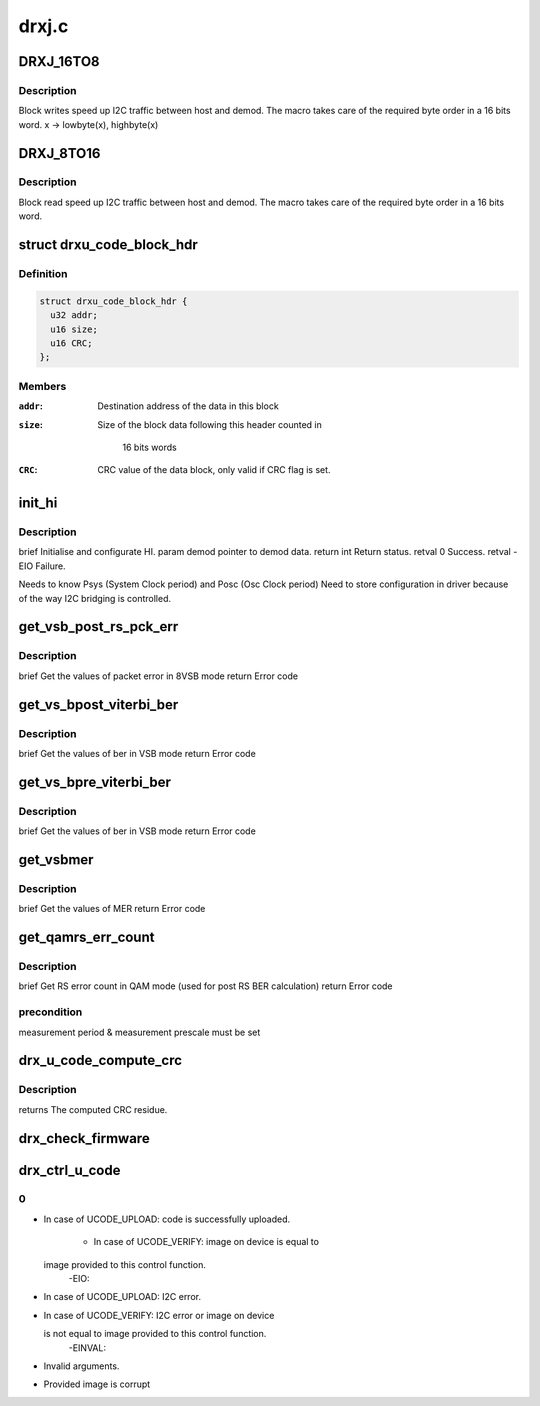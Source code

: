 .. -*- coding: utf-8; mode: rst -*-

======
drxj.c
======


.. _`drxj_16to8`:

DRXJ_16TO8
==========

.. c:function:: DRXJ_16TO8 ( x)

    :param x:

        *undescribed*



.. _`drxj_16to8.description`:

Description
-----------

Block writes speed up I2C traffic between host and demod.
The macro takes care of the required byte order in a 16 bits word.
x -> lowbyte(x), highbyte(x)



.. _`drxj_8to16`:

DRXJ_8TO16
==========

.. c:function:: DRXJ_8TO16 ( x)

    :param x:

        *undescribed*



.. _`drxj_8to16.description`:

Description
-----------

Block read speed up I2C traffic between host and demod.
The macro takes care of the required byte order in a 16 bits word.



.. _`drxu_code_block_hdr`:

struct drxu_code_block_hdr
==========================

.. c:type:: drxu_code_block_hdr

    Structure of the microcode block headers


.. _`drxu_code_block_hdr.definition`:

Definition
----------

.. code-block:: c

  struct drxu_code_block_hdr {
    u32 addr;
    u16 size;
    u16 CRC;
  };


.. _`drxu_code_block_hdr.members`:

Members
-------

:``addr``:
    Destination address of the data in this block

:``size``:
    Size of the block data following this header counted in

                    16 bits words

:``CRC``:
    CRC value of the data block, only valid if CRC flag is
    set.




.. _`init_hi`:

init_hi
=======

.. c:function:: int init_hi (const struct drx_demod_instance *demod)

    :param const struct drx_demod_instance \*demod:

        *undescribed*



.. _`init_hi.description`:

Description
-----------

\brief Initialise and configurate HI.
\param demod pointer to demod data.
\return int Return status.
\retval 0 Success.
\retval -EIO Failure.

Needs to know Psys (System Clock period) and Posc (Osc Clock period)
Need to store configuration in driver because of the way I2C
bridging is controlled.



.. _`get_vsb_post_rs_pck_err`:

get_vsb_post_rs_pck_err
=======================

.. c:function:: int get_vsb_post_rs_pck_err (struct i2c_device_addr *dev_addr, u32 *pck_errs, u32 *pck_count)

    :param struct i2c_device_addr \*dev_addr:

        *undescribed*

    :param u32 \*pck_errs:

        *undescribed*

    :param u32 \*pck_count:

        *undescribed*



.. _`get_vsb_post_rs_pck_err.description`:

Description
-----------

\brief Get the values of packet error in 8VSB mode
\return Error code



.. _`get_vs_bpost_viterbi_ber`:

get_vs_bpost_viterbi_ber
========================

.. c:function:: int get_vs_bpost_viterbi_ber (struct i2c_device_addr *dev_addr, u32 *ber, u32 *cnt)

    :param struct i2c_device_addr \*dev_addr:

        *undescribed*

    :param u32 \*ber:

        *undescribed*

    :param u32 \*cnt:

        *undescribed*



.. _`get_vs_bpost_viterbi_ber.description`:

Description
-----------

\brief Get the values of ber in VSB mode
\return Error code



.. _`get_vs_bpre_viterbi_ber`:

get_vs_bpre_viterbi_ber
=======================

.. c:function:: int get_vs_bpre_viterbi_ber (struct i2c_device_addr *dev_addr, u32 *ber, u32 *cnt)

    :param struct i2c_device_addr \*dev_addr:

        *undescribed*

    :param u32 \*ber:

        *undescribed*

    :param u32 \*cnt:

        *undescribed*



.. _`get_vs_bpre_viterbi_ber.description`:

Description
-----------

\brief Get the values of ber in VSB mode
\return Error code



.. _`get_vsbmer`:

get_vsbmer
==========

.. c:function:: int get_vsbmer (struct i2c_device_addr *dev_addr, u16 *mer)

    :param struct i2c_device_addr \*dev_addr:

        *undescribed*

    :param u16 \*mer:

        *undescribed*



.. _`get_vsbmer.description`:

Description
-----------

\brief Get the values of MER
\return Error code



.. _`get_qamrs_err_count`:

get_qamrs_err_count
===================

.. c:function:: int get_qamrs_err_count (struct i2c_device_addr *dev_addr, struct drxjrs_errors *rs_errors)

    :param struct i2c_device_addr \*dev_addr:

        *undescribed*

    :param struct drxjrs_errors \*rs_errors:

        *undescribed*



.. _`get_qamrs_err_count.description`:

Description
-----------

\brief Get RS error count in QAM mode (used for post RS BER calculation)
\return Error code



.. _`get_qamrs_err_count.precondition`:

precondition
------------

measurement period & measurement prescale must be set



.. _`drx_u_code_compute_crc`:

drx_u_code_compute_crc
======================

.. c:function:: u16 drx_u_code_compute_crc (u8 *block_data, u16 nr_words)

    Compute CRC of block of microcode data.

    :param u8 \*block_data:
        Pointer to microcode data.

    :param u16 nr_words:
        Size of microcode block (number of 16 bits words).



.. _`drx_u_code_compute_crc.description`:

Description
-----------

returns The computed CRC residue.



.. _`drx_check_firmware`:

drx_check_firmware
==================

.. c:function:: int drx_check_firmware (struct drx_demod_instance *demod, u8 *mc_data, unsigned size)

    checks if the loaded firmware is valid

    :param struct drx_demod_instance \*demod:
        demod structure

    :param u8 \*mc_data:
        pointer to the start of the firmware

    :param unsigned size:
        firmware size



.. _`drx_ctrl_u_code`:

drx_ctrl_u_code
===============

.. c:function:: int drx_ctrl_u_code (struct drx_demod_instance *demod, struct drxu_code_info *mc_info, enum drxu_code_action action)

    Handle microcode upload or verify.

    :param struct drx_demod_instance \*demod:

        *undescribed*

    :param struct drxu_code_info \*mc_info:
        Pointer to information about microcode data.

    :param enum drxu_code_action action:
        Either UCODE_UPLOAD or UCODE_VERIFY



.. _`drx_ctrl_u_code.0`:

0
-

- In case of UCODE_UPLOAD: code is successfully uploaded.

              - In case of UCODE_VERIFY: image on device is equal to
  image provided to this control function.
        -EIO:

- In case of UCODE_UPLOAD: I2C error.
- In case of UCODE_VERIFY: I2C error or image on device

  is not equal to image provided to this control function.
        -EINVAL:

- Invalid arguments.
- Provided image is corrupt

